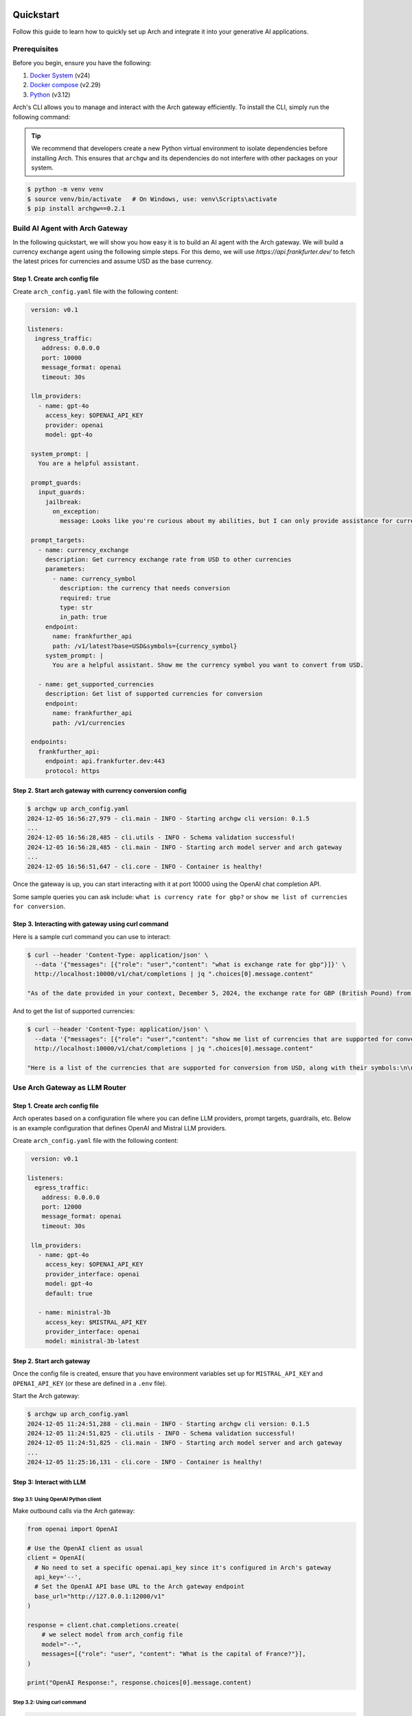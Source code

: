 .. _quickstart:

Quickstart
================

Follow this guide to learn how to quickly set up Arch and integrate it into your generative AI applications.


Prerequisites
-------------

Before you begin, ensure you have the following:

1. `Docker System <https://docs.docker.com/get-started/get-docker/>`_ (v24)
2. `Docker compose <https://docs.docker.com/compose/install/>`_ (v2.29)
3. `Python <https://www.python.org/downloads/>`_ (v3.12)

Arch's CLI allows you to manage and interact with the Arch gateway efficiently. To install the CLI, simply run the following command:

.. tip::

   We recommend that developers create a new Python virtual environment to isolate dependencies before installing Arch. This ensures that ``archgw`` and its dependencies do not interfere with other packages on your system.

.. code-block:: console

   $ python -m venv venv
   $ source venv/bin/activate   # On Windows, use: venv\Scripts\activate
   $ pip install archgw==0.2.1


Build AI Agent with Arch Gateway
--------------------------------

In the following quickstart, we will show you how easy it is to build an AI agent with the Arch gateway. We will build a currency exchange agent using the following simple steps. For this demo, we will use `https://api.frankfurter.dev/` to fetch the latest prices for currencies and assume USD as the base currency.

Step 1. Create arch config file
~~~~~~~~~~~~~~~~~~~~~~~~~~~~~~~

Create ``arch_config.yaml`` file with the following content:

.. code-block:: yaml

   version: v0.1

  listeners:
    ingress_traffic:
      address: 0.0.0.0
      port: 10000
      message_format: openai
      timeout: 30s

   llm_providers:
     - name: gpt-4o
       access_key: $OPENAI_API_KEY
       provider: openai
       model: gpt-4o

   system_prompt: |
     You are a helpful assistant.

   prompt_guards:
     input_guards:
       jailbreak:
         on_exception:
           message: Looks like you're curious about my abilities, but I can only provide assistance for currency exchange.

   prompt_targets:
     - name: currency_exchange
       description: Get currency exchange rate from USD to other currencies
       parameters:
         - name: currency_symbol
           description: the currency that needs conversion
           required: true
           type: str
           in_path: true
       endpoint:
         name: frankfurther_api
         path: /v1/latest?base=USD&symbols={currency_symbol}
       system_prompt: |
         You are a helpful assistant. Show me the currency symbol you want to convert from USD.

     - name: get_supported_currencies
       description: Get list of supported currencies for conversion
       endpoint:
         name: frankfurther_api
         path: /v1/currencies

   endpoints:
     frankfurther_api:
       endpoint: api.frankfurter.dev:443
       protocol: https

Step 2. Start arch gateway with currency conversion config
~~~~~~~~~~~~~~~~~~~~~~~~~~~~~~~~~~~~~~~~~~~~~~~~~~~~~~~~~~

.. code-block:: sh

   $ archgw up arch_config.yaml
   2024-12-05 16:56:27,979 - cli.main - INFO - Starting archgw cli version: 0.1.5
   ...
   2024-12-05 16:56:28,485 - cli.utils - INFO - Schema validation successful!
   2024-12-05 16:56:28,485 - cli.main - INFO - Starting arch model server and arch gateway
   ...
   2024-12-05 16:56:51,647 - cli.core - INFO - Container is healthy!

Once the gateway is up, you can start interacting with it at port 10000 using the OpenAI chat completion API.

Some sample queries you can ask include: ``what is currency rate for gbp?`` or ``show me list of currencies for conversion``.

Step 3. Interacting with gateway using curl command
~~~~~~~~~~~~~~~~~~~~~~~~~~~~~~~~~~~~~~~~~~~~~~~~~~~

Here is a sample curl command you can use to interact:

.. code-block:: bash

   $ curl --header 'Content-Type: application/json' \
     --data '{"messages": [{"role": "user","content": "what is exchange rate for gbp"}]}' \
     http://localhost:10000/v1/chat/completions | jq ".choices[0].message.content"

   "As of the date provided in your context, December 5, 2024, the exchange rate for GBP (British Pound) from USD (United States Dollar) is 0.78558. This means that 1 USD is equivalent to 0.78558 GBP."

And to get the list of supported currencies:

.. code-block:: bash

   $ curl --header 'Content-Type: application/json' \
     --data '{"messages": [{"role": "user","content": "show me list of currencies that are supported for conversion"}]}' \
     http://localhost:10000/v1/chat/completions | jq ".choices[0].message.content"

   "Here is a list of the currencies that are supported for conversion from USD, along with their symbols:\n\n1. AUD - Australian Dollar\n2. BGN - Bulgarian Lev\n3. BRL - Brazilian Real\n4. CAD - Canadian Dollar\n5. CHF - Swiss Franc\n6. CNY - Chinese Renminbi Yuan\n7. CZK - Czech Koruna\n8. DKK - Danish Krone\n9. EUR - Euro\n10. GBP - British Pound\n11. HKD - Hong Kong Dollar\n12. HUF - Hungarian Forint\n13. IDR - Indonesian Rupiah\n14. ILS - Israeli New Sheqel\n15. INR - Indian Rupee\n16. ISK - Icelandic Króna\n17. JPY - Japanese Yen\n18. KRW - South Korean Won\n19. MXN - Mexican Peso\n20. MYR - Malaysian Ringgit\n21. NOK - Norwegian Krone\n22. NZD - New Zealand Dollar\n23. PHP - Philippine Peso\n24. PLN - Polish Złoty\n25. RON - Romanian Leu\n26. SEK - Swedish Krona\n27. SGD - Singapore Dollar\n28. THB - Thai Baht\n29. TRY - Turkish Lira\n30. USD - United States Dollar\n31. ZAR - South African Rand\n\nIf you want to convert USD to any of these currencies, you can select the one you are interested in."


Use Arch Gateway as LLM Router
------------------------------

Step 1. Create arch config file
~~~~~~~~~~~~~~~~~~~~~~~~~~~~~~~

Arch operates based on a configuration file where you can define LLM providers, prompt targets, guardrails, etc. Below is an example configuration that defines OpenAI and Mistral LLM providers.

Create ``arch_config.yaml`` file with the following content:

.. code-block:: yaml

   version: v0.1

  listeners:
    egress_traffic:
      address: 0.0.0.0
      port: 12000
      message_format: openai
      timeout: 30s

   llm_providers:
     - name: gpt-4o
       access_key: $OPENAI_API_KEY
       provider_interface: openai
       model: gpt-4o
       default: true

     - name: ministral-3b
       access_key: $MISTRAL_API_KEY
       provider_interface: openai
       model: ministral-3b-latest

Step 2. Start arch gateway
~~~~~~~~~~~~~~~~~~~~~~~~~~

Once the config file is created, ensure that you have environment variables set up for ``MISTRAL_API_KEY`` and ``OPENAI_API_KEY`` (or these are defined in a ``.env`` file).

Start the Arch gateway:

.. code-block:: console

   $ archgw up arch_config.yaml
   2024-12-05 11:24:51,288 - cli.main - INFO - Starting archgw cli version: 0.1.5
   2024-12-05 11:24:51,825 - cli.utils - INFO - Schema validation successful!
   2024-12-05 11:24:51,825 - cli.main - INFO - Starting arch model server and arch gateway
   ...
   2024-12-05 11:25:16,131 - cli.core - INFO - Container is healthy!

Step 3: Interact with LLM
~~~~~~~~~~~~~~~~~~~~~~~~~

Step 3.1: Using OpenAI Python client
++++++++++++++++++++++++++++++++++++

Make outbound calls via the Arch gateway:

.. code-block:: python

   from openai import OpenAI

   # Use the OpenAI client as usual
   client = OpenAI(
     # No need to set a specific openai.api_key since it's configured in Arch's gateway
     api_key='--',
     # Set the OpenAI API base URL to the Arch gateway endpoint
     base_url="http://127.0.0.1:12000/v1"
   )

   response = client.chat.completions.create(
       # we select model from arch_config file
       model="--",
       messages=[{"role": "user", "content": "What is the capital of France?"}],
   )

   print("OpenAI Response:", response.choices[0].message.content)

Step 3.2: Using curl command
++++++++++++++++++++++++++++

.. code-block:: bash

   $ curl --header 'Content-Type: application/json' \
     --data '{"messages": [{"role": "user","content": "What is the capital of France?"}]}' \
     http://localhost:12000/v1/chat/completions

   {
     ...
     "model": "gpt-4o-2024-08-06",
     "choices": [
       {
         ...
         "message": {
           "role": "assistant",
           "content": "The capital of France is Paris.",
         },
       }
     ],
   }

You can override model selection using the ``x-arch-llm-provider-hint`` header. For example, to use Mistral, use the following curl command:

.. code-block:: bash

   $ curl --header 'Content-Type: application/json' \
     --header 'x-arch-llm-provider-hint: ministral-3b' \
     --data '{"messages": [{"role": "user","content": "What is the capital of France?"}]}' \
     http://localhost:12000/v1/chat/completions

   {
     ...
     "model": "ministral-3b-latest",
     "choices": [
       {
         "message": {
           "role": "assistant",
           "content": "The capital of France is Paris. It is the most populous city in France and is known for its iconic landmarks such as the Eiffel Tower, the Louvre Museum, and Notre-Dame Cathedral. Paris is also a major global center for art, fashion, gastronomy, and culture.",
         },
         ...
       }
     ],
     ...
   }


Next Steps
==========

Congratulations! You've successfully set up Arch and made your first prompt-based request. To further enhance your GenAI applications, explore the following resources:

- :ref:`Full Documentation <overview>`: Comprehensive guides and references.
- `GitHub Repository <https://github.com/katanemo/arch>`_: Access the source code, contribute, and track updates.
- `Support <https://github.com/katanemo/arch#contact>`_: Get help and connect with the Arch community .

With Arch, building scalable, fast, and personalized GenAI applications has never been easier. Dive deeper into Arch's capabilities and start creating innovative AI-driven experiences today!
